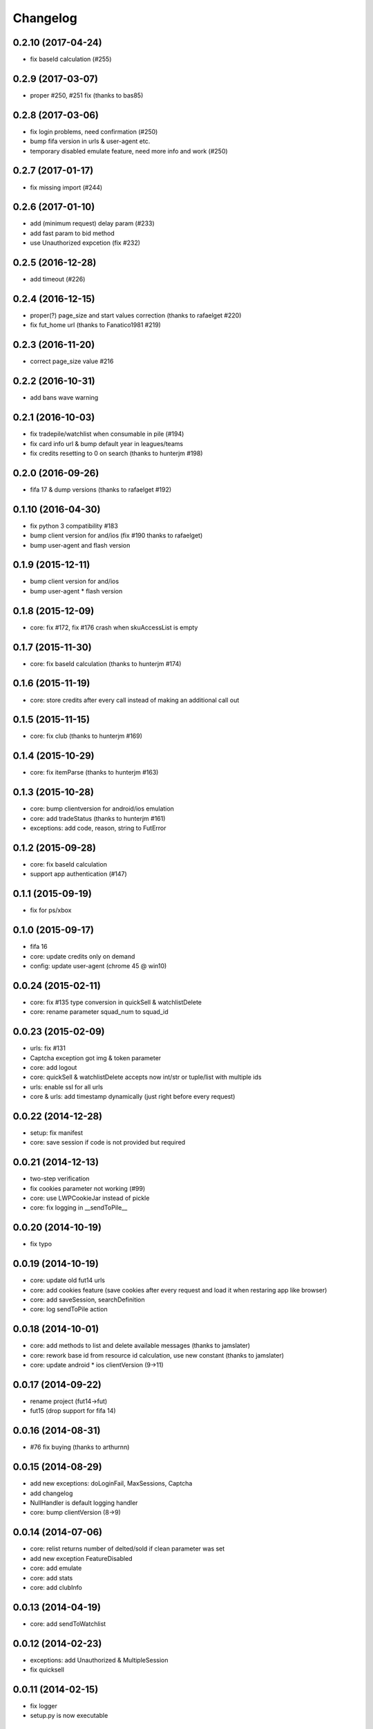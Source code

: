 .. :changelog:

Changelog
---------


0.2.10 (2017-04-24)
^^^^^^^^^^^^^^^^^^

* fix baseId calculation (#255)

0.2.9 (2017-03-07)
^^^^^^^^^^^^^^^^^^

* proper #250, #251 fix (thanks to bas85)

0.2.8 (2017-03-06)
^^^^^^^^^^^^^^^^^^

* fix login problems, need confirmation (#250)
* bump fifa version in urls & user-agent etc.
* temporary disabled emulate feature, need more info and work (#250)

0.2.7 (2017-01-17)
^^^^^^^^^^^^^^^^^^

* fix missing import (#244)

0.2.6 (2017-01-10)
^^^^^^^^^^^^^^^^^^

* add (minimum request) delay param (#233)
* add fast param to bid method
* use Unauthorized expcetion (fix #232)

0.2.5 (2016-12-28)
^^^^^^^^^^^^^^^^^^

* add timeout (#226)

0.2.4 (2016-12-15)
^^^^^^^^^^^^^^^^^^

* proper(?) page_size and start values correction (thanks to rafaelget #220)
* fix fut_home url (thanks to Fanatico1981 #219)

0.2.3 (2016-11-20)
^^^^^^^^^^^^^^^^^^

* correct page_size value #216

0.2.2 (2016-10-31)
^^^^^^^^^^^^^^^^^^

* add bans wave warning

0.2.1 (2016-10-03)
^^^^^^^^^^^^^^^^^^

* fix tradepile/watchlist when consumable in pile (#194)
* fix card info url & bump default year in leagues/teams
* fix credits resetting to 0 on search (thanks to hunterjm #198)

0.2.0 (2016-09-26)
^^^^^^^^^^^^^^^^^^

* fifa 17 & dump versions (thanks to rafaelget #192)

0.1.10 (2016-04-30)
^^^^^^^^^^^^^^^^^^^

* fix python 3 compatibility #183
* bump client version for and/ios (fix #190 thanks to rafaelget)
* bump user-agent and flash version

0.1.9 (2015-12-11)
^^^^^^^^^^^^^^^^^^

* bump client version for and/ios
* bump user-agent * flash version

0.1.8 (2015-12-09)
^^^^^^^^^^^^^^^^^^

* core: fix #172, fix #176 crash when skuAccessList is empty

0.1.7 (2015-11-30)
^^^^^^^^^^^^^^^^^^

* core: fix baseId calculation (thanks to hunterjm #174)

0.1.6 (2015-11-19)
^^^^^^^^^^^^^^^^^^

* core: store credits after every call instead of making an additional call out

0.1.5 (2015-11-15)
^^^^^^^^^^^^^^^^^^

* core: fix club (thanks to hunterjm #169)

0.1.4 (2015-10-29)
^^^^^^^^^^^^^^^^^^

* core: fix itemParse (thanks to hunterjm #163)

0.1.3 (2015-10-28)
^^^^^^^^^^^^^^^^^^

* core: bump clientversion for android/ios emulation
* core: add tradeStatus (thanks to hunterjm #161)
* exceptions: add code, reason, string to FutError

0.1.2 (2015-09-28)
^^^^^^^^^^^^^^^^^^

* core: fix baseId calculation
* support app authentication (#147)

0.1.1 (2015-09-19)
^^^^^^^^^^^^^^^^^^

* fix for ps/xbox

0.1.0 (2015-09-17)
^^^^^^^^^^^^^^^^^^

* fifa 16
* core: update credits only on demand
* config: update user-agent (chrome 45 @ win10)

0.0.24 (2015-02-11)
^^^^^^^^^^^^^^^^^^^

* core: fix #135 type conversion in quickSell & watchlistDelete
* core: rename parameter squad_num to squad_id

0.0.23 (2015-02-09)
^^^^^^^^^^^^^^^^^^^

* urls: fix #131
* Captcha exception got img & token parameter
* core: add logout
* core: quickSell & watchlistDelete accepts now int/str or tuple/list with multiple ids
* urls: enable ssl for all urls
* core & urls: add timestamp dynamically (just right before every request)

0.0.22 (2014-12-28)
^^^^^^^^^^^^^^^^^^^

* setup: fix manifest
* core: save session if code is not provided but required


0.0.21 (2014-12-13)
^^^^^^^^^^^^^^^^^^^

* two-step verification
* fix cookies parameter not working (#99)
* core: use LWPCookieJar instead of pickle
* core: fix logging in __sendToPile__


0.0.20 (2014-10-19)
^^^^^^^^^^^^^^^^^^^

* fix typo


0.0.19 (2014-10-19)
^^^^^^^^^^^^^^^^^^^

* core: update old fut14 urls
* core: add cookies feature (save cookies after every request and load it when restaring app like browser)
* core: add saveSession, searchDefinition
* core: log sendToPile action


0.0.18 (2014-10-01)
^^^^^^^^^^^^^^^^^^^

* core: add methods to list and delete available messages (thanks to jamslater)
* core: rework base id from resource id calculation, use new constant (thanks to jamslater)
* core: update android * ios clientVersion (9->11)


0.0.17 (2014-09-22)
^^^^^^^^^^^^^^^^^^^

* rename project (fut14->fut)
* fut15 (drop support for fifa 14)


0.0.16 (2014-08-31)
^^^^^^^^^^^^^^^^^^^

* #76 fix buying (thanks to arthurnn)


0.0.15 (2014-08-29)
^^^^^^^^^^^^^^^^^^^

* add new exceptions: doLoginFail, MaxSessions, Captcha
* add changelog
* NullHandler is default logging handler
* core: bump clientVersion (8->9)


0.0.14 (2014-07-06)
^^^^^^^^^^^^^^^^^^^

* core: relist returns number of delted/sold if clean parameter was set
* add new exception FeatureDisabled
* core: add emulate
* core: add stats
* core: add clubInfo


0.0.13 (2014-04-19)
^^^^^^^^^^^^^^^^^^^

* core: add sendToWatchlist


0.0.12 (2014-02-23)
^^^^^^^^^^^^^^^^^^^

* exceptions: add Unauthorized & MultipleSession
* fix quicksell


0.0.11 (2014-02-15)
^^^^^^^^^^^^^^^^^^^

* fix logger
* setup.py is now executable


0.0.10 (2014-02-15)
^^^^^^^^^^^^^^^^^^^

* core: add clean ability to relist (remove sold cards)
* core: keepalive returns credit amount


0.0.9 (2014-01-26)
^^^^^^^^^^^^^^^^^^

* fix relist


0.0.8 (2014-01-26)
^^^^^^^^^^^^^^^^^^

* add new exception Conflict
* init docs
* core: add relist
* core: add sendToClub


0.0.7 (2014-01-13)
^^^^^^^^^^^^^^^^^^

* add few exceptions


0.0.6 (2013-12-30)
^^^^^^^^^^^^^^^^^^

* core: add DEBUG feature
* add multiplatform support (xbox/ps3/and/ios)


0.0.5 (2013-12-23)
^^^^^^^^^^^^^^^^^^

* core: add assetId param to searchAuction method
* core: add pileSize
* core: add leagueId to item data parser


0.0.4 (2013-11-10)
^^^^^^^^^^^^^^^^^^

* convert lowercase function/method names to mixedCase (send_to_tradepile -> sendToTradepile)
* drop python-2.5 (requests)
* core: python 3 support


0.0.3 (2013-10-25)
^^^^^^^^^^^^^^^^^^

* core: move requests session init & headers from login to init
* core: update credits on every request (only if it is avaible included in response)


0.0.2 (2013-10-17)
^^^^^^^^^^^^^^^^^^

* core: add watchlist
* core: add card_info function
* core: add alias for base_id & card_info


0.0.1 (2013-10-15)
^^^^^^^^^^^^^^^^^^

* init

